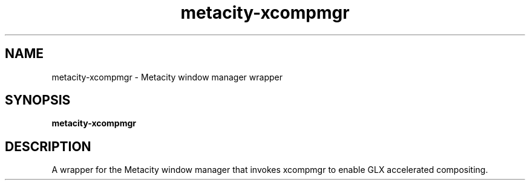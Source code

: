 .TH metacity-xcompmgr 1 "" ""
.SH NAME
metacity-xcompmgr \- Metacity window manager wrapper
.SH SYNOPSIS
.B metacity-xcompmgr
.SH DESCRIPTION
A wrapper for the Metacity window manager that invokes xcompmgr to enable
GLX accelerated compositing.
